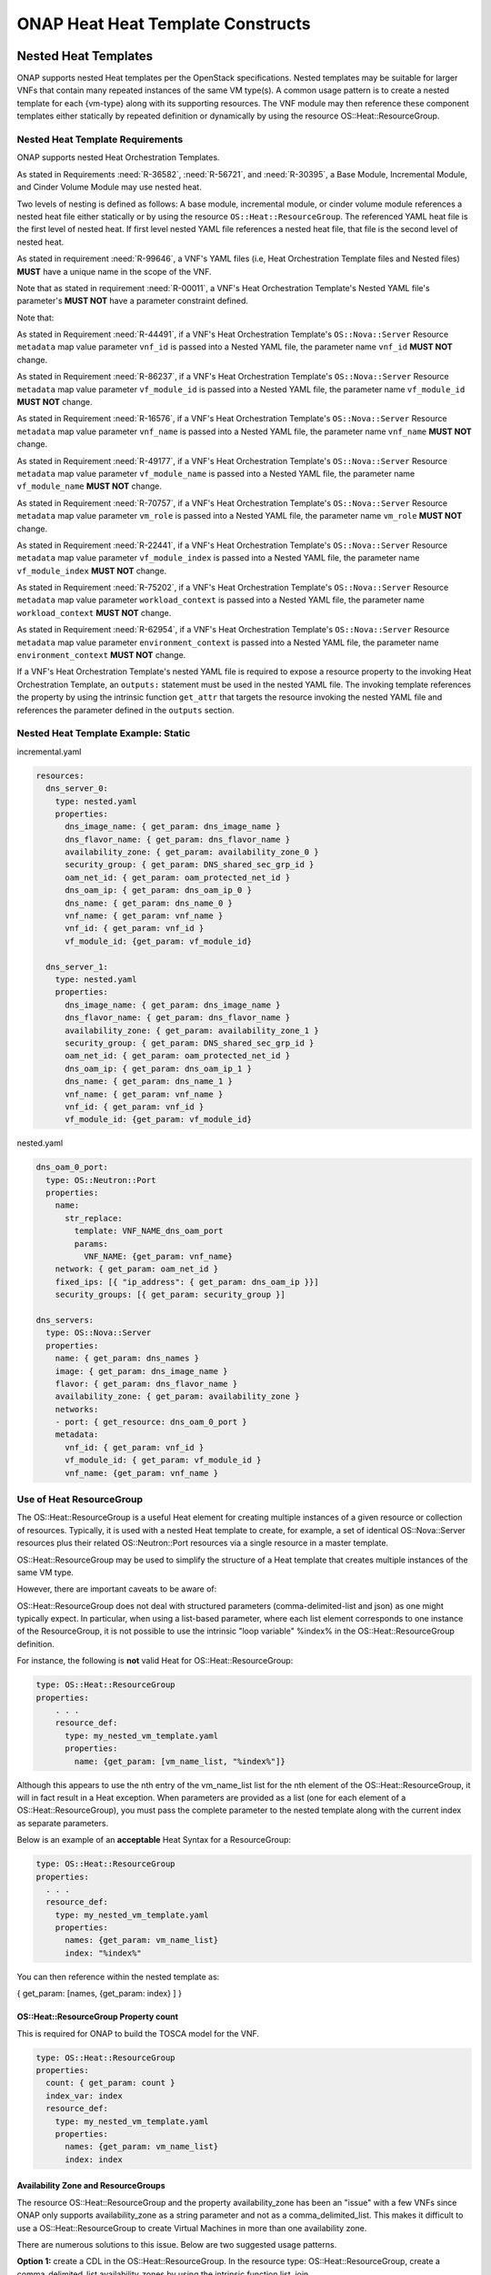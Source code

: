 .. Licensed under a Creative Commons Attribution 4.0 International License.
.. http://creativecommons.org/licenses/by/4.0
.. Copyright 2017 AT&T Intellectual Property.  All rights reserved.

.. _ONAP Heat Heat Template Constructs:

ONAP Heat Heat Template Constructs
--------------------------------------

.. _Nested Heat Templates:

Nested Heat Templates
^^^^^^^^^^^^^^^^^^^^^

ONAP supports nested Heat templates per the OpenStack specifications.
Nested templates may be suitable for larger VNFs that contain many
repeated instances of the same VM type(s). A common usage pattern is to
create a nested template for each {vm-type} along with its supporting
resources. The VNF module may then reference these component templates
either statically by repeated definition or dynamically by using the
resource OS::Heat::ResourceGroup.

Nested Heat Template Requirements
~~~~~~~~~~~~~~~~~~~~~~~~~~~~~~~~~

ONAP supports nested Heat Orchestration Templates.

As stated in Requirements :need:`R-36582`, :need:`R-56721`, and
:need:`R-30395`, a Base Module, Incremental Module, and Cinder Volume
Module may use nested heat.

.. req::
    :id: R-00228
    :target: VNF
    :keyword: MAY

    A VNF's Heat Orchestration Template **MAY**
    reference the nested heat statically by repeated definition.

.. req::
    :id: R-01101
    :target: VNF
    :keyword: MAY
    :updated: casablanca

    A VNF's Heat Orchestration Template **MAY**
    reference the nested heat dynamically using the resource
    ``OS::Heat::ResourceGroup``.

.. req::
    :id: R-60011
    :target: VNF
    :keyword: MUST
    :validation_mode: static
    :updated: casablanca

    A VNF's Heat Orchestration Template **MUST** have no more than
    two levels of nesting.

.. req::
    :id: R-70112
    :target: VNF
    :keyword: MUST
    :validation_mode: static
    :introduced: casablanca

    A VNF's Heat Orchestration Template **MUST** reference a Nested YAML
    file by name. The use of ``resource_registry`` in the VNF's Heat
    Orchestration Templates Environment File **MUST NOT** be used.

Two levels of nesting is defined as follows:  A base module, incremental
module, or cinder volume module references a nested heat file either
statically or by using the resource ``OS::Heat::ResourceGroup``.
The referenced YAML heat file is the first level of nested heat.
If first level nested YAML file references a nested heat file, that file is
the second level of nested heat.

As stated in requirement :need:`R-99646`, a VNF's YAML files
(i.e, Heat Orchestration Template files and Nested files) **MUST**
have a unique name in the scope of the VNF.


.. req::
    :id: R-90022
    :target: VNF
    :keyword: MAY

    A VNF's Nested YAML file **MAY** be invoked more than
    once by a VNF's Heat Orchestration Template.

.. req::
    :id: R-04344
    :target: VNF
    :keyword: MAY

    A VNF's Nested YAML file **MAY** be invoked by more than one of
    a VNF's Heat Orchestration Templates (when the VNF is composed of two
    or more Heat Orchestration Templates).

Note that as stated in requirement :need:`R-00011`, a VNF's Heat Orchestration
Template's Nested YAML file's parameter's **MUST NOT** have a parameter
constraint defined.

.. req::
    :id: R-11041
    :target: VNF
    :keyword: MUST
    :validation_mode: static
    :updated: casablanca

    All parameters defined in a VNFs Nested YAML file
    **MUST** be passed in as properties of the resource calling
    the nested yaml file.

Note that:

As stated in Requirement :need:`R-44491`, if a VNF's Heat Orchestration
Template's ``OS::Nova::Server`` Resource ``metadata`` map value parameter
``vnf_id`` is passed into a Nested YAML file, the parameter name
``vnf_id`` **MUST NOT** change.

As stated in Requirement :need:`R-86237`, if a VNF's Heat Orchestration
Template's ``OS::Nova::Server`` Resource ``metadata`` map value parameter
``vf_module_id`` is passed into a Nested YAML file, the parameter name
``vf_module_id`` **MUST NOT** change.

As stated in Requirement :need:`R-16576`, if a VNF's Heat Orchestration
Template's ``OS::Nova::Server`` Resource ``metadata`` map value parameter
``vnf_name`` is passed into a Nested YAML file, the parameter name
``vnf_name`` **MUST NOT** change.

As stated in Requirement :need:`R-49177`, if a VNF's Heat Orchestration
Template's ``OS::Nova::Server`` Resource ``metadata`` map value parameter
``vf_module_name`` is passed into a Nested YAML file, the parameter name
``vf_module_name`` **MUST NOT** change.

As stated in Requirement :need:`R-70757`, if a VNF's Heat Orchestration
Template's ``OS::Nova::Server`` Resource ``metadata`` map value parameter
``vm_role`` is passed into a Nested YAML file, the parameter name
``vm_role`` **MUST NOT** change.

As stated in Requirement :need:`R-22441`, if a VNF's Heat Orchestration
Template's ``OS::Nova::Server`` Resource ``metadata`` map value parameter
``vf_module_index`` is passed into a Nested YAML file, the parameter
name ``vf_module_index`` **MUST NOT** change.

As stated in Requirement :need:`R-75202`, if a VNF's Heat Orchestration
Template's ``OS::Nova::Server`` Resource ``metadata`` map value parameter
``workload_context`` is passed into a Nested YAML file, the parameter
name ``workload_context`` **MUST NOT** change.

As stated in Requirement :need:`R-62954`, if a VNF's Heat Orchestration
Template's ``OS::Nova::Server`` Resource ``metadata`` map value parameter
``environment_context`` is passed into a Nested YAML file, the parameter
name ``environment_context`` **MUST NOT** change.

If a VNF's Heat Orchestration Template's nested YAML file is
required to expose a resource property to the invoking Heat Orchestration
Template, an ``outputs:`` statement
must be used in the nested YAML file.  The invoking template
references the property by using the intrinsic function ``get_attr``
that targets the resource invoking the nested YAML file and references
the parameter defined in the ``outputs`` section.

.. req::
    :id: R-17528
    :target: VNF
    :keyword: MUST
    :validation_mode: static
    :updated: casablanca

    A VNF's Heat Orchestration Template's first level Nested YAML file
    **MUST NOT** contain more than one ``OS::Nova::Server`` resource.
    A VNF's Heat Orchestration Template's second level Nested YAML file
    **MUST NOT** contain an ``OS::Nova::Server`` resource.

Nested Heat Template Example: Static
~~~~~~~~~~~~~~~~~~~~~~~~~~~~~~~~~~~~

incremental.yaml

.. code-block:: yaml

  resources:
    dns_server_0:
      type: nested.yaml
      properties:
        dns_image_name: { get_param: dns_image_name }
        dns_flavor_name: { get_param: dns_flavor_name }
        availability_zone: { get_param: availability_zone_0 }
        security_group: { get_param: DNS_shared_sec_grp_id }
        oam_net_id: { get_param: oam_protected_net_id }
        dns_oam_ip: { get_param: dns_oam_ip_0 }
        dns_name: { get_param: dns_name_0 }
        vnf_name: { get_param: vnf_name }
        vnf_id: { get_param: vnf_id }
        vf_module_id: {get_param: vf_module_id}

    dns_server_1:
      type: nested.yaml
      properties:
        dns_image_name: { get_param: dns_image_name }
        dns_flavor_name: { get_param: dns_flavor_name }
        availability_zone: { get_param: availability_zone_1 }
        security_group: { get_param: DNS_shared_sec_grp_id }
        oam_net_id: { get_param: oam_protected_net_id }
        dns_oam_ip: { get_param: dns_oam_ip_1 }
        dns_name: { get_param: dns_name_1 }
        vnf_name: { get_param: vnf_name }
        vnf_id: { get_param: vnf_id }
        vf_module_id: {get_param: vf_module_id}

nested.yaml

.. code-block:: yaml

  dns_oam_0_port:
    type: OS::Neutron::Port
    properties:
      name:
        str_replace:
          template: VNF_NAME_dns_oam_port
          params:
            VNF_NAME: {get_param: vnf_name}
      network: { get_param: oam_net_id }
      fixed_ips: [{ "ip_address": { get_param: dns_oam_ip }}]
      security_groups: [{ get_param: security_group }]

  dns_servers:
    type: OS::Nova::Server
    properties:
      name: { get_param: dns_names }
      image: { get_param: dns_image_name }
      flavor: { get_param: dns_flavor_name }
      availability_zone: { get_param: availability_zone }
      networks:
      - port: { get_resource: dns_oam_0_port }
      metadata:
        vnf_id: { get_param: vnf_id }
        vf_module_id: { get_param: vf_module_id }
        vnf_name: {get_param: vnf_name }

Use of Heat ResourceGroup
~~~~~~~~~~~~~~~~~~~~~~~~~

The OS::Heat::ResourceGroup is a useful Heat element for creating
multiple instances of a given resource or collection of resources.
Typically, it is used with a nested Heat template to create, for
example, a set of identical OS::Nova::Server resources plus their
related OS::Neutron::Port resources via a single resource in a master
template.

OS::Heat::ResourceGroup may be used to simplify the structure of a Heat
template that creates multiple instances of the same VM type.

However, there are important caveats to be aware of:

OS::Heat::ResourceGroup does not deal with structured parameters
(comma-delimited-list and json) as one might typically expect. In
particular, when using a list-based parameter, where each list element
corresponds to one instance of the ResourceGroup, it is not possible to
use the intrinsic "loop variable" %index% in the OS::Heat::ResourceGroup
definition.

For instance, the following is **not** valid Heat for
OS::Heat::ResourceGroup:

.. code-block:: yaml

  type: OS::Heat::ResourceGroup
  properties:
      . . .
      resource_def:
        type: my_nested_vm_template.yaml
        properties:
          name: {get_param: [vm_name_list, "%index%"]}

Although this appears to use the nth entry of the vm_name_list list for
the nth element of the OS::Heat::ResourceGroup, it will in fact result
in a Heat exception. When parameters are provided as a list (one for
each element of a OS::Heat::ResourceGroup), you must pass the complete
parameter to the nested template along with the current index as
separate parameters.

Below is an example of an **acceptable** Heat Syntax for a
ResourceGroup:

.. code-block:: yaml

  type: OS::Heat::ResourceGroup
  properties:
    . . .
    resource_def:
      type: my_nested_vm_template.yaml
      properties:
        names: {get_param: vm_name_list}
        index: "%index%"

You can then reference within the nested template as:

{ get_param: [names, {get_param: index} ] }

OS::Heat::ResourceGroup Property count
++++++++++++++++++++++++++++++++++++++


.. req::
    :id: R-50011
    :target: VNF
    :keyword: MUST
    :validation_mode: static
    :updated: casablanca

    A VNF's Heat Orchestration Template's ``OS::Heat::ResourceGroup``
    property ``count`` **MUST** be enumerated in the VNF's
    Heat Orchestration Template's Environment File and **MUST** be
    assigned a value.

This is required for ONAP to build the TOSCA model for the VNF.

.. code-block:: yaml

  type: OS::Heat::ResourceGroup
  properties:
    count: { get_param: count }
    index_var: index
    resource_def:
      type: my_nested_vm_template.yaml
      properties:
        names: {get_param: vm_name_list}
        index: index

Availability Zone and ResourceGroups
++++++++++++++++++++++++++++++++++++

The resource OS::Heat::ResourceGroup and the property availability_zone
has been an "issue" with a few VNFs since ONAP only supports
availability_zone as a string parameter and not as a
comma_delimited_list. This makes it difficult to use a
OS::Heat::ResourceGroup to create Virtual Machines in more than one
availability zone.

There are numerous solutions to this issue. Below are two suggested
usage patterns.

**Option 1:** create a CDL in the OS::Heat::ResourceGroup. In the
resource type: OS::Heat::ResourceGroup, create a comma_delimited_list
availability_zones by using the intrinsic function list_join.

.. code-block:: yaml

  <resource name>:
    type: OS::Heat::ResourceGroup
    properties:
      count: { get_param: node_count }
      index_var: index
      resource_def:
        type: nested.yaml
        properties:
          index: index
          availability_zones: { list_join: [',', [ { get_param: availability_zone_0 }, { get_param: availability_zone_1 } ] ] }

In the nested heat

.. code-block:: yaml

  parameters:
    availability_zones:
      type: comma_delimited_list
      description:

  resources:
    servers:
      type: OS::Nova::Server
      properties:
        name: { get_param: [ dns_names, get_param: index ] }
        image: { get_param: dns_image_name }
        flavor: { get_param: dns_flavor_name }
        availability_zone: { get_param: [ availability_zones, get_param: index ] }

**Option 2:** Create a CDL by passing the availability zone parameter
into a nested heat template. An example is provided below.

base.yaml

.. code-block:: yaml

  availability_zone_list:
     type: az_list_generate.yaml
     properties:
       availability_zone_0: { get_param: availability_zone_0 }
       availability_zone_1: { get_param: availability_zone_1 }

    create_virtual_machines:
      type: OS::Heat::ResourceGroup
      properties:
        count: { get_param: count }
        index_var: $INDEX
        resource_def:
          type: nest_file.yaml
          properties:
            index: $INDEX
            availability_zone_0 : { get_attr: [availability_zone_list, general_zones ] }
            . . .

az_list_generate.yaml

.. code-block:: yaml

  parameters:
    availability_zone_0:
      type: string
      description: availability zone 0

    availability_zone_1:
      type: string
      description: availability zone 1

  outputs:

    general_zones:
      value: [
        { get_param: availability_zone_0 },
        { get_param: availability_zone_1 },
        { get_param: availability_zone_0 },
        { get_param: availability_zone_1 },
        { get_param: availability_zone_0 },
        { get_param: availability_zone_1 }
  ]


Nested Heat Template Example: OS::Heat::ResourceGroup
+++++++++++++++++++++++++++++++++++++++++++++++++++++

In this example, ocgapp_volume.yml creates volumes using a
OS::Heat::ResourceGroup that uses nested heat by calling
ocgapp_nested_volume.yml. ocgapp_volume.yml has an outputs: parameter
ocgapp_volume_ids which is declared a input parameter of type: json in
ocgapp_volume.yml.


This is an example of requirement :need:`R-07443`, where
a VNF's Heat Orchestration Templates' Cinder Volume Module Output
Parameter's name and type **MUST** match the input parameter name and type
in the corresponding Base Module or Incremental Module unless the Output
Parameter is of the type ``comma_delimited_list``, then the corresponding
input parameter **MUST** be declared as type ``json``.

ocgapp_volume.yml

.. code-block:: yaml

  heat_template_version: 2014-10-16

  description: Template for the volumes

  parameters:
    vnf_name:
      type: string
      label: OCG VNF Name
      description: OCG VNF Name
    ocgapp_volume_size_0:
      type: number
      label: Cinder volume 1 size
      description: the size of the Cinder volume
      constraints:
      - range: { min: 100, max: 400 }
    ocgapp_volume_type_0:
      type: string
      label: app vm 1 volume type
      description: the name of the target volume backend for the first OCG APP
    volume_count:
      type: number
      label: volume count
      description: number of volumes needed

  resources:
    ocgapp_volume_resource_group:
      type: OS::Heat::ResourceGroup
      properties:
        count: {get_param: volume_count}
        index_var: index
        resource_def:
          type: ocgapp_nested_volume.yml
          properties:
            index: index
            size: {get_param: ocgapp_volume_size_0}
            volume_type: {get_param: ocgapp_volume_type_0}
            vnf_name: {get_param: vnf_name}

  outputs:
    ocgapp_volume_ids:
    description: ocgapp volume ids
    value: {get_attr: [ocgapp_volume_resource_group, ocgapp_volume_id_0]}

ocgapp_nested_volume.yml

.. code-block:: yaml

 heat_template_version: 2014-10-16

 description: nested heat

 parameters:
   index:
     type: number
     label: Volume Index
     description: number of volumes to spin up
   size:
     type: number
     label: Volume Size
     description: size of the cinder volumes
   volume_type:
     type: string
     label: Volume Type
     description: type of cinder volumes
   vnf_name:
     type: string
     label: VNF Name
     description: vnf name

 resources:
   ocgapp_volume_0:
     type: OS::Cinder::Volume
     properties:
       size: {get_param: size}
       volume_type: {get_param: volume_type}
       name:
         str_replace:
           template: VF_NAME_STACK_NAME_INDEX
           params:
             VF_NAME: { get_param: vnf_name }
             STACK_NAME: { get_param: 'OS::stack_name' }
             INDEX: {get_param: index}

 outputs:
   ocgapp_volume_id_0:
   description: the ocgapp volume uuid
   value: {get_resource: ocgapp_volume_0}

Below is a screen shot of parameter ocgapp_volume_ids from the OpenStack
Horizon GUI showing the output.

.. image:: ../../heat_picture3.png
  :height: 334px
  :width: 1186px
  :scale: 50 %

The heat template below is a partial heat template,

ocgapp.yml

.. code-block:: yaml

  heat_template_version: 2014-10-16

  #file version 1.0
  description: OCG Apps template

  parameters:
    ocgapp_volume_ids:
      type: json
      description: Unique IDs for volumes

  resources:
    ocgapp_server_0:
      type: OS::Nova::Server
      properties:
    . . . .
    ocgapp_server_1:
      type: OS::Nova::Server
      properties:
    . . . .
    ocgapp_volume_attachment_0:
      type: OS::Cinder::VolumeAttachment
      properties:
        volume_id: {get_param: [ocgapp_volume_ids, 0]}
        instance_uuid: {get_resource: ocgapp_server_0}
    ocgapp_volume_attachment_1:
      type: OS::Cinder::VolumeAttachment
      properties:
        volume_id: {get_param: [ocgapp_volume_ids, 1]}
        instance_uuid: {get_resource: ocgapp_server_1}

External References
^^^^^^^^^^^^^^^^^^^

Heat templates *must not* reference any HTTP-based resource
definitions, any HTTP-based nested configurations, or any HTTP-based
environment files.

-  During orchestration, ONAP *must not* retrieve any such resources
   from external/untrusted/unknown sources.

-  VNF images must not contain external references in user-data or other
   configuration/operational scripts that are specified via Heat or
   encoded into the VNF image itself.

*Note: HTTP-based references are acceptable if the HTTP-based reference
is accessing information utilizing the VM private/internal network.*

Note that Namespaces in XML (defined at
http://www.w3.org/TR/2009/REC-xml-names-20091208/) are allowed if the
Heat Orchestration Template is describing and storing software
configuration information. An XML namespace is identified by a URI
reference. A Uniform Resource Identifier (URI) is a string of characters
which identifies an Internet Resource. The most common URI is the
Uniform Resource Locator (URL) which identifies an Internet domain
address. Another, not so common type of URI is the Universal Resource
Name (URN). The namespace URI is not used by XML the parser to look up
information. The purpose of using an URI is to give the namespace a
unique name.

Heat Files Support (get_file)
^^^^^^^^^^^^^^^^^^^^^^^^^^^^^

A VNF's Heat Orchestration Template may contain the inclusion of text files 
containing scripts or configuration files.  The ``get_file`` intrinsic
function returns the content of a file into a Heat Orchestration Template.

The support for the ``get_file`` intrinsic function in ONAP is subject to the
following limitations:

.. req::
    :id: R-76718
    :target: VNF
    :keyword: MUST
    :validation_mode: static
    :updated: casablanca

    If a VNF's Heat Orchestration Template uses the intrinsic function
    ``get_file``, the ``get_file`` target **MUST** be referenced in
    the Heat Orchestration Template by file name.

The ``get_file`` target files are on-boarded to SDC in the same zip file
that contains the VNF's complete Heat Orchestration Template.
See requirement R-511776. 

.. req::
    :id: R-41888
    :target: VNF
    :keyword: MUST NOT
    :validation_mode: static
    :updated: casablanca

    A VNF's Heat Orchestration Template intrinsic function
    ``get_file`` **MUST NOT** utilize URL-based file retrieval.


.. req::
    :id: R-05050
    :target: VNF
    :keyword: MAY
    :updated: casablanca

    A VNF's Heat Orchestration Templates intrinsic function
    ``get_file`` <content key> **MAY** be used:

        * more than once in a VNF's Heat Orchestration Template
        * in two or more of a VNF's Heat Orchestration Templates
        * in a VNF's Heat Orchestration Templates nested YAML file

Key Pairs
^^^^^^^^^

When Nova Servers are created via Heat templates, they may be passed a
"keypair" which provides an ssh key to the 'root' login on the newly
created VM. This is often done so that an initial root key/password does
not need to be hard-coded into the image.

Key pairs are unusual in OpenStack, because they are the one resource
that is owned by an OpenStack User as opposed to being owned by an
OpenStack Tenant. As a result, they are usable only by the User that
created the keypair. This causes a problem when a Heat template attempts
to reference a keypair by name, because it assumes that the keypair was
previously created by a specific ONAP user ID.

When a keypair is assigned to a server, the SSH public-key is
provisioned on the VMs at instantiation time. They keypair itself is not
referenced further by the VM (i.e. if the keypair is updated with a new
public key, it would only apply to subsequent VMs created with that
keypair).

Due to this behavior, the recommended usage of keypairs is in a more
generic manner which does not require the pre-requisite creation of a
keypair. The Heat should be structured in such a way as to:

 -  Pass a public key as a parameter value instead of a keypair name

 -  Create a new keypair within the VNF Heat templates (in the base module)
    based on an existing public key for use within that VNF

By following this approach, the end result is the same as pre-creating
the keypair using the public key – i.e., that public key will be
provisioned in the new VM. However, this recommended approach also makes
sure that a known public key is supplied (instead of having OpenStack
generate a public/private pair to be saved and tracked outside of ONAP).
It also removes any access/ownership issues over the created keypair.

The public keys may be enumerated as a VNF Orchestration Constant in the
environment file (since it is public, it is not a secret key), or passed
at run-time as instance-specific parameters. ONAP will never
automatically assign a public/private key pair.

*Example (create keypair with an existing ssh public-key for {vm-type}
of lb (for load balancer)):*

.. code-block:: yaml

  parameters:
    vnf_name:
      type: string
    lb_ssh_public_key:
      type: string

  resources:
    lb_keypair_0:
      type: OS::Nova::Keypair
      properties:
        name:
          str_replace:
            template: VNF_NAME_key_pair
            params:
              VNF_NAME: { get_param: vnf_name }
        public_key: {get_param: lb_ssh_public_key}
        save_private_key: false

Security Groups
^^^^^^^^^^^^^^^

OpenStack allows a tenant to create Security groups and define rules
within the security groups.

Security groups, with their rules, may either be created in the Heat
Orchestration Template or they can be pre-created in OpenStack and
referenced within the Heat template via parameter(s). There can be a
different approach for security groups assigned to ports on internal
(intra-VNF) networks or external networks (inter-VNF). Furthermore,
there can be a common security group across all VMs for a specific
network or it can vary by VM (i.e., {vm-type}) and network type (i.e.,
{network-role}).

Anti-Affinity and Affinity Rules
^^^^^^^^^^^^^^^^^^^^^^^^^^^^^^^^

Anti-affinity or affinity rules are supported using normal OpenStack
OS::Nova::ServerGroup resources. Separate ServerGroups are typically
created for each VM type to prevent them from residing on the same host,
but they can be applied to multiple VM types to extend the
affinity/anti-affinity across related VM types as well.

*Example:*

In this example, the {network-role} has been defined as oam to represent
an oam network and the {vm-type} have been defined as lb for load
balancer and db for database.

.. code-block:: yaml

  resources:
    db_server_group:
      type: OS::Nova::ServerGroup
      properties:
        name:
          str_replace:
            params:
              $vnf_name: {get_param: vnf_name}
            template: $vnf_name-server_group1
        policies:
        - anti-affinity
    lb_server_group:
      type: OS::Nova::ServerGroup
      properties:
        name:
          str_replace:
            params:
              $vnf_name: {get_param: vnf_name}
            template: $vnf_name-server_group2
        policies:
        - affinity
    db_server_0:
      type: OS::Nova::Server
      properties:
        ...
        scheduler_hints:
        group: {get_resource: db_server_group}
    db_server_1:
      type: OS::Nova::Server
      properties:
        ...
        scheduler_hints:
        group: {get_resource: db_server_group}
    lb_server_0:
      type: OS::Nova::Server
      properties:
        ...
        scheduler_hints:
        group: {get_resource: lb_server_group}

Resource Data Synchronization
^^^^^^^^^^^^^^^^^^^^^^^^^^^^^

For cases where synchronization is required in the orchestration of Heat
resources, two approaches are recommended:

-  Standard Heat depends_on property for resources

   -  Assures that one resource completes before the dependent resource
      is orchestrated.

   -  Definition of completeness to OpenStack may not be sufficient
      (e.g., a VM is considered complete by OpenStack when it is ready
      to be booted, not when the application is up and running).

-  Use of Heat Notifications

   -  Create OS::Heat::WaitCondition and OS::Heat::WaitConditionHandle
      resources.

   -  Pre-requisite resources issue *wc_notify* commands in user_data.

   -  Dependent resource define depends_on in the
      OS::Heat::WaitCondition resource.

*Example: "depends_on" case*

In this example, the {network-role} has been defined as oam to represent
an oam network and the {vm-type} has been defined as oam to represent an
oam server.

.. code-block:: yaml

  resources:
    oam_server_01:
      type: OS::Nova::Server
      properties:
        name: {get_param: [oam_names, 0]}
        image: {get_param: oam_image_name}
        flavor: {get_param: oam_flavor_name}
        availability_zone: {get_param: availability_zone_0}
        networks:
        - port: {get_resource: oam01_port_0}
        - port: {get_resource: oam01_port_1}
        user_data:
        scheduler_hints: {group: {get_resource: oam_servergroup}}
        user_data_format: RAW
    oam_01_port_0:
      type: OS::Neutron::Port
      properties:
        network: {get_resource: oam_net_name}
        fixed_ips: [{"ip_address": {get_param: [oam_oam_net_ips, 1]}}]
        security_groups: [{get_resource: oam_security_group}]
    oam_01_port_1:
      type: OS::Neutron::Port
      properties:
        network: {get_param: oam_net_name}
        fixed_ips: [{"ip_address": {get_param: [oam_oam_net_ips, 2]}}]
        security_groups: [{get_resource: oam_security_group}]
    oam_volume_attachment_0:
      type: OS::Cinder::VolumeAttachment
      depends_on: oam_server_01
      properties:
        volume_id: {get_param: oam_vol_1}
        mountpoint: /dev/vdb
        instance_uuid: {get_resource: oam_server_01}

